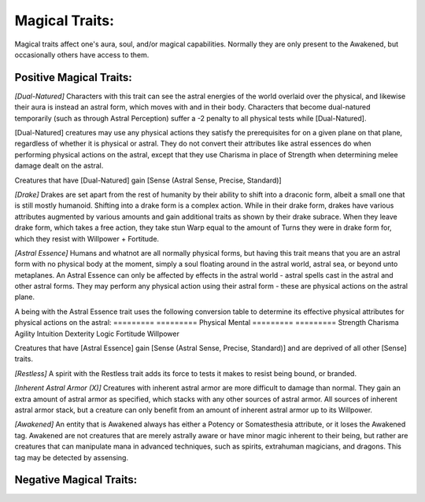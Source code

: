 Magical Traits:
===============
Magical traits affect one's aura, soul, and/or magical capabilities. Normally they are only present to the Awakened, but occasionally others have access to them.

Positive Magical Traits:
------------------------

*[Dual-Natured]*
Characters with this trait can see the astral energies of the world overlaid over the physical, and likewise their aura is instead an astral form, which moves with and in their body. Characters that become dual-natured temporarily (such as through Astral Perception) suffer a -2 penalty to all physical tests while [Dual-Natured].

[Dual-Natured] creatures may use any physical actions they satisfy the prerequisites for on a given plane on that plane, regardless of whether it is physical or astral. They do not convert their attributes like astral essences do when performing physical actions on the astral, except that they use Charisma in place of Strength when determining melee damage dealt on the astral.

Creatures that have [Dual-Natured] gain [Sense (Astral Sense, Precise, Standard)]

*[Drake]*
Drakes are set apart from the rest of humanity by their ability to shift into a draconic form, albeit a small one that is still mostly humanoid. Shifting into a drake form is a complex action. While in their drake form, drakes have various attributes augmented by various amounts and gain additional traits as shown by their drake subrace. When they leave drake form, which takes a free action, they take stun Warp equal to the amount of Turns they were in drake form for, which they resist with Willpower + Fortitude.

*[Astral Essence]*
Humans and whatnot are all normally physical forms, but having this trait means that you are an astral form with no physical body at the moment, simply a soul floating around in the astral world, astral sea, or beyond unto metaplanes. An Astral Essence can only be affected by effects in the astral world - astral spells cast in the astral and other astral forms. They may perform any physical action using their astral form - these are physical actions on the astral plane.

A being with the Astral Essence trait uses the following conversion table to determine its effective physical attributes for physical actions on the astral:
========= =========
Physical  Mental
========= =========
Strength  Charisma
Agility   Intuition
Dexterity Logic
Fortitude Willpower

Creatures that have [Astral Essence] gain [Sense (Astral Sense, Precise, Standard)] and are deprived of all other [Sense] traits.

*[Restless]*
A spirit with the Restless trait adds its force to tests it makes to resist being bound, or branded.

*[Inherent Astral Armor (X)]*
Creatures with inherent astral armor are more difficult to damage than normal. They gain an extra amount of astral armor as specified, which stacks with any other sources of astral armor. All sources of inherent astral armor stack, but a creature can only benefit from an amount of inherent astral armor up to its Willpower.

*[Awakened]*
An entity that is Awakened always has either a Potency or Somatesthesia attribute, or it loses the Awakened tag. Awakened are not creatures that are merely astrally aware or have minor magic inherent to their being, but rather are creatures that can manipulate mana in advanced techniques, such as spirits, extrahuman magicians, and dragons. This tag may be detected by assensing.

Negative Magical Traits:
------------------------


